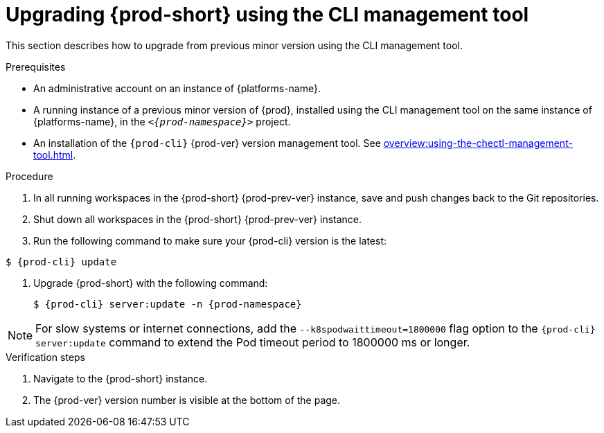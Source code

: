 // Module included in the following assemblies:
//
// upgrading-{prod-id-short}

[id="upgrading-{prod-id-short}-using-the-cli-management-tool_{context}"]
= Upgrading {prod-short} using the CLI management tool

This section describes how to upgrade from previous minor version using the CLI management tool.

.Prerequisites

* An administrative account on an instance of {platforms-name}.

* A running instance of a previous minor version of {prod}, installed using the CLI management tool on the same instance of {platforms-name}, in the `__<{prod-namespace}>__` project.

* An installation of the `{prod-cli}` {prod-ver} version management tool. See xref:overview:using-the-chectl-management-tool.adoc[].

.Procedure

. In all running workspaces in the {prod-short} {prod-prev-ver} instance, save and push changes back to the Git repositories.

. Shut down all workspaces in the {prod-short} {prod-prev-ver} instance.

. Run the following command to make sure your {prod-cli} version is the latest:
----
$ {prod-cli} update
----

. Upgrade {prod-short} with the following command:
+
[subs="+attributes,+quotes"]
----
$ {prod-cli} server:update -n {prod-namespace}
----

[NOTE]
====
For slow systems or internet connections, add the `--k8spodwaittimeout=1800000` flag option to the `{prod-cli} server:update` command to extend the Pod timeout period to 1800000 ms or longer.
====

.Verification steps

. Navigate to the {prod-short} instance.

. The {prod-ver} version number is visible at the bottom of the page.
